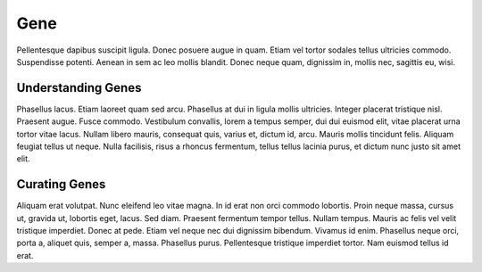 Gene
====

Pellentesque dapibus suscipit ligula.  Donec posuere augue in quam.  Etiam vel tortor sodales tellus ultricies commodo.  Suspendisse potenti.  Aenean in sem ac leo mollis blandit.  Donec neque quam, dignissim in, mollis nec, sagittis eu, wisi.

Understanding Genes
-------------------
Phasellus lacus.  Etiam laoreet quam sed arcu.  Phasellus at dui in ligula mollis ultricies.  Integer placerat tristique nisl.  Praesent augue.  Fusce commodo.  Vestibulum convallis, lorem a tempus semper, dui dui euismod elit, vitae placerat urna tortor vitae lacus.  Nullam libero mauris, consequat quis, varius et, dictum id, arcu.  Mauris mollis tincidunt felis.  Aliquam feugiat tellus ut neque.  Nulla facilisis, risus a rhoncus fermentum, tellus tellus lacinia purus, et dictum nunc justo sit amet elit.

Curating Genes
--------------
Aliquam erat volutpat.  Nunc eleifend leo vitae magna.  In id erat non orci commodo lobortis.  Proin neque massa, cursus ut, gravida ut, lobortis eget, lacus.  Sed diam.  Praesent fermentum tempor tellus.  Nullam tempus.  Mauris ac felis vel velit tristique imperdiet.  Donec at pede.  Etiam vel neque nec dui dignissim bibendum.  Vivamus id enim.  Phasellus neque orci, porta a, aliquet quis, semper a, massa.  Phasellus purus.  Pellentesque tristique imperdiet tortor.  Nam euismod tellus id erat.

